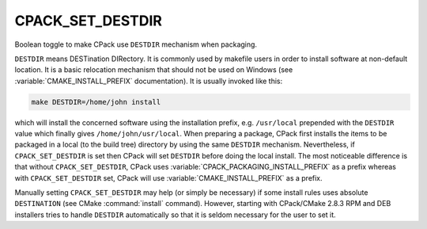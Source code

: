 CPACK_SET_DESTDIR
-----------------

Boolean toggle to make CPack use ``DESTDIR`` mechanism when packaging.

``DESTDIR`` means DESTination DIRectory.  It is commonly used by makefile
users in order to install software at non-default location.  It is a
basic relocation mechanism that should not be used on Windows (see
:variable:`CMAKE_INSTALL_PREFIX` documentation).  It is usually invoked like
this:

.. code-block:: sh

 make DESTDIR=/home/john install

which will install the concerned software using the installation
prefix, e.g. ``/usr/local`` prepended with the ``DESTDIR`` value which
finally gives ``/home/john/usr/local``.  When preparing a package, CPack
first installs the items to be packaged in a local (to the build tree)
directory by using the same ``DESTDIR`` mechanism.  Nevertheless, if
``CPACK_SET_DESTDIR`` is set then CPack will set ``DESTDIR`` before doing the
local install.  The most noticeable difference is that without
``CPACK_SET_DESTDIR``, CPack uses :variable:`CPACK_PACKAGING_INSTALL_PREFIX`
as a prefix whereas with ``CPACK_SET_DESTDIR`` set, CPack will use
:variable:`CMAKE_INSTALL_PREFIX` as a prefix.

Manually setting ``CPACK_SET_DESTDIR`` may help (or simply be necessary)
if some install rules uses absolute ``DESTINATION`` (see CMake
:command:`install` command).  However, starting with CPack/CMake 2.8.3 RPM
and DEB installers tries to handle ``DESTDIR`` automatically so that it is
seldom necessary for the user to set it.
